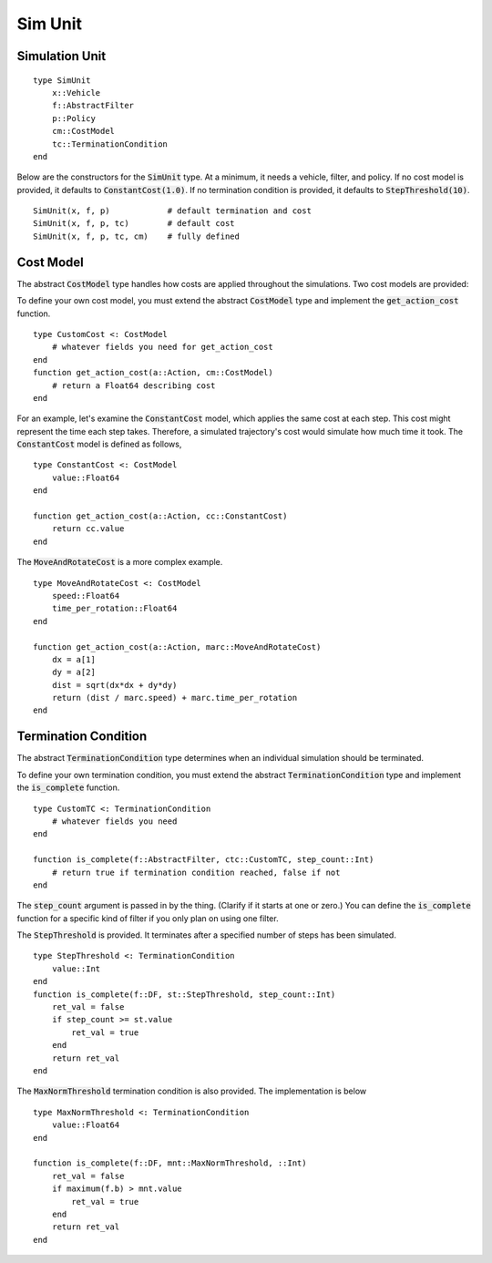 ====================
Sim Unit
====================

Simulation Unit
==================
::

    type SimUnit
        x::Vehicle
        f::AbstractFilter
        p::Policy
        cm::CostModel
        tc::TerminationCondition
    end

Below are the constructors for the :code:`SimUnit` type. At a minimum, it needs a vehicle, filter, and policy. If no cost model is provided, it defaults to :code:`ConstantCost(1.0)`. If no termination condition is provided, it defaults to :code:`StepThreshold(10)`.

::
    
    SimUnit(x, f, p)            # default termination and cost
    SimUnit(x, f, p, tc)        # default cost
    SimUnit(x, f, p, tc, cm)    # fully defined


Cost Model
==============
The abstract :code:`CostModel` type handles how costs are applied throughout the simulations.
Two cost models are provided:

To define your own cost model, you must extend the abstract :code:`CostModel` type and implement the :code:`get_action_cost` function.
::

    type CustomCost <: CostModel
        # whatever fields you need for get_action_cost
    end
    function get_action_cost(a::Action, cm::CostModel)
        # return a Float64 describing cost
    end

For an example, let's examine the :code:`ConstantCost` model, which applies the same cost at each step.
This cost might represent the time each step takes.
Therefore, a simulated trajectory's cost would simulate how much time it took.
The :code:`ConstantCost` model is defined as follows,
::

    type ConstantCost <: CostModel
        value::Float64
    end

    function get_action_cost(a::Action, cc::ConstantCost)
        return cc.value
    end

The :code:`MoveAndRotateCost` is a more complex example.
::

    type MoveAndRotateCost <: CostModel
        speed::Float64
        time_per_rotation::Float64
    end

    function get_action_cost(a::Action, marc::MoveAndRotateCost)
        dx = a[1]
        dy = a[2]
        dist = sqrt(dx*dx + dy*dy)
        return (dist / marc.speed) + marc.time_per_rotation
    end


Termination Condition
=======================
The abstract :code:`TerminationCondition` type determines when an individual simulation should be terminated.


To define your own termination condition, you must extend the abstract :code:`TerminationCondition` type and implement the :code:`is_complete` function.
::

    type CustomTC <: TerminationCondition
        # whatever fields you need
    end

    function is_complete(f::AbstractFilter, ctc::CustomTC, step_count::Int)
        # return true if termination condition reached, false if not
    end

The :code:`step_count` argument is passed in by the thing.
(Clarify if it starts at one or zero.)
You can define the :code:`is_complete` function for a specific kind of filter if you only plan on using one filter.

The :code:`StepThreshold` is provided.
It terminates after a specified number of steps has been simulated.
::

    type StepThreshold <: TerminationCondition
        value::Int
    end
    function is_complete(f::DF, st::StepThreshold, step_count::Int)
        ret_val = false
        if step_count >= st.value
            ret_val = true
        end
        return ret_val
    end

The :code:`MaxNormThreshold` termination condition is also provided.
The implementation is below
::

    type MaxNormThreshold <: TerminationCondition
        value::Float64
    end

    function is_complete(f::DF, mnt::MaxNormThreshold, ::Int)
        ret_val = false
        if maximum(f.b) > mnt.value
            ret_val = true
        end
        return ret_val
    end
